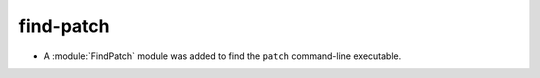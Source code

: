 find-patch
----------

* A :module:`FindPatch` module was added to find the ``patch``
  command-line executable.
